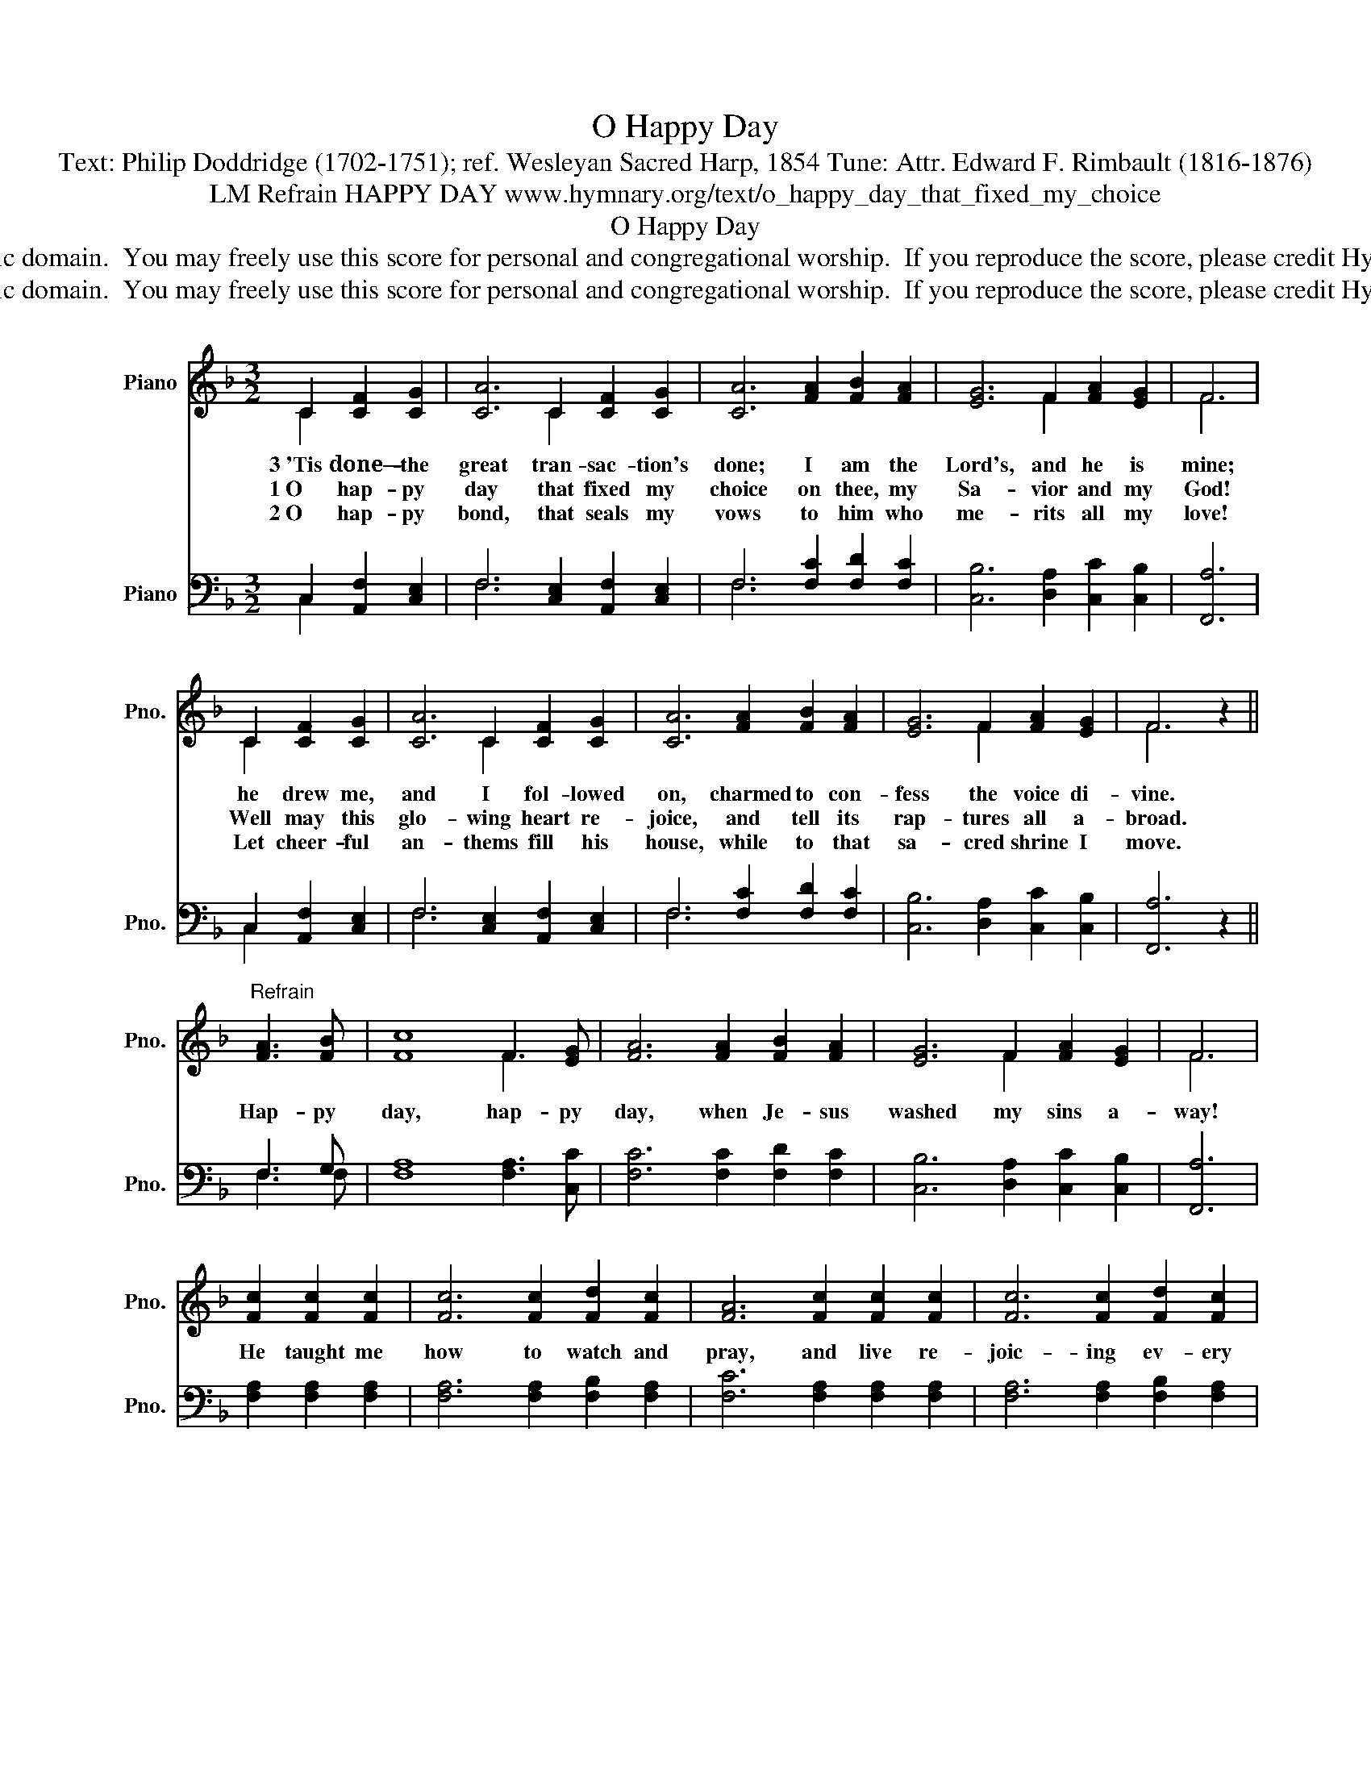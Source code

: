 X:1
T:O Happy Day
T:Text: Philip Doddridge (1702-1751); ref. Wesleyan Sacred Harp, 1854 Tune: Attr. Edward F. Rimbault (1816-1876)
T:LM Refrain HAPPY DAY www.hymnary.org/text/o_happy_day_that_fixed_my_choice
T:O Happy Day
T:This hymn is in the public domain.  You may freely use this score for personal and congregational worship.  If you reproduce the score, please credit Hymnary.org as the source. 
T:This hymn is in the public domain.  You may freely use this score for personal and congregational worship.  If you reproduce the score, please credit Hymnary.org as the source. 
Z:This hymn is in the public domain.  You may freely use this score for personal and congregational worship.  If you reproduce the score, please credit Hymnary.org as the source.
%%score ( 1 2 ) ( 3 4 )
L:1/8
M:3/2
K:F
V:1 treble nm="Piano" snm="Pno."
V:2 treble 
V:3 bass nm="Piano" snm="Pno."
V:4 bass 
V:1
 C2 [CF]2 [CG]2 | [CA]6 C2 [CF]2 [CG]2 | [CA]6 [FA]2 [FB]2 [FA]2 | [EG]6 F2 [FA]2 [EG]2 | F6 | %5
w: 3~'Tis done—- the|great tran- sac- tion's|done; I am the|Lord's, and he is|mine;|
w: 1~O hap- py|day that fixed my|choice on thee, my|Sa- vior and my|God!|
w: 2~O hap- py|bond, that seals my|vows to him who|me- rits all my|love!|
 C2 [CF]2 [CG]2 | [CA]6 C2 [CF]2 [CG]2 | [CA]6 [FA]2 [FB]2 [FA]2 | [EG]6 F2 [FA]2 [EG]2 | F6 z2 || %10
w: he drew me,|and I fol- lowed|on, charmed to con-|fess the voice di-|vine.|
w: Well may this|glo- wing heart re-|joice, and tell its|rap- tures all a-|broad.|
w: Let cheer- ful|an- thems fill his|house, while to that|sa- cred shrine I|move.|
"^Refrain" [FA]3 [FB] | [Fc]8 F3 [EG] | [FA]6 [FA]2 [FB]2 [FA]2 | [EG]6 F2 [FA]2 [EG]2 | F6 | %15
w: Hap- py|day, hap- py|day, when Je- sus|washed my sins a-|way!|
w: |||||
w: |||||
 [Fc]2 [Fc]2 [Fc]2 | [Fc]6 [Fc]2 [Fd]2 [Fc]2 | [FA]6 [Fc]2 [Fc]2 [Fc]2 | [Fc]6 [Fc]2 [Fd]2 [Fc]2 | %19
w: He taught me|how to watch and|pray, and live re-|joic- ing ev- ery|
w: ||||
w: ||||
 [FA]6 z2 | [FA]3 [FB] | [Fc]8 F3 [EG] | [FA]6 [FA]2 [FB]2 [FA]2 | [EG]6 F2 [FA]2 [EG]2 | F6 |] %25
w: day|hap- py|day, hap- py|day, when Je- sus|washed my sins a-|way!|
w: ||||||
w: ||||||
V:2
 C2 x4 | x6 C2 x4 | x12 | x6 F2 x4 | F6 | C2 x4 | x6 C2 x4 | x12 | x6 F2 x4 | F6 x2 || x4 | %11
 x8 F3 x | x12 | x6 F2 x4 | F6 | x6 | x12 | x12 | x12 | x8 | x4 | x8 F3 x | x12 | x6 F2 x4 | F6 |] %25
V:3
 C,2 [A,,F,]2 [C,E,]2 | F,6 [C,E,]2 [A,,F,]2 [C,E,]2 | F,6 [F,C]2 [F,D]2 [F,C]2 | %3
 [C,B,]6 [D,A,]2 [C,C]2 [C,B,]2 | [F,,A,]6 | C,2 [A,,F,]2 [C,E,]2 | F,6 [C,E,]2 [A,,F,]2 [C,E,]2 | %7
 F,6 [F,C]2 [F,D]2 [F,C]2 | [C,B,]6 [D,A,]2 [C,C]2 [C,B,]2 | [F,,A,]6 z2 || F,3 G, | %11
 [F,A,]8 [F,A,]3 [C,C] | [F,C]6 [F,C]2 [F,D]2 [F,C]2 | [C,B,]6 [D,A,]2 [C,C]2 [C,B,]2 | [F,,A,]6 | %15
 [F,A,]2 [F,A,]2 [F,A,]2 | [F,A,]6 [F,A,]2 [F,B,]2 [F,A,]2 | [F,C]6 [F,A,]2 [F,A,]2 [F,A,]2 | %18
 [F,A,]6 [F,A,]2 [F,B,]2 [F,A,]2 | [F,C]6 z2 | F,3 G, | [F,A,]8 [F,A,]3 [C,C] | %22
 [F,C]6 [F,C]2 [F,D]2 [F,C]2 | [C,B,]6 [D,A,]2 [C,C]2 [C,B,]2 | [F,,A,]6 |] %25
V:4
 C,2 x4 | F,6 x6 | F,6 x6 | x12 | x6 | C,2 x4 | F,6 x6 | F,6 x6 | x12 | x8 || F,3 F, | x12 | x12 | %13
 x12 | x6 | x6 | x12 | x12 | x12 | x8 | F,3 F, | x12 | x12 | x12 | x6 |] %25

